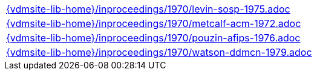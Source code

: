 //
// ============LICENSE_START=======================================================
//  Copyright (C) 2018 Sven van der Meer. All rights reserved.
// ================================================================================
// This file is licensed under the CREATIVE COMMONS ATTRIBUTION 4.0 INTERNATIONAL LICENSE
// Full license text at https://creativecommons.org/licenses/by/4.0/legalcode
// 
// SPDX-License-Identifier: CC-BY-4.0
// ============LICENSE_END=========================================================
//
// @author Sven van der Meer (vdmeer.sven@mykolab.com)
//

[cols="a", grid=rows, frame=none, %autowidth.stretch]
|===
|include::{vdmsite-lib-home}/inproceedings/1970/levin-sosp-1975.adoc[]
|include::{vdmsite-lib-home}/inproceedings/1970/metcalf-acm-1972.adoc[]
|include::{vdmsite-lib-home}/inproceedings/1970/pouzin-afips-1976.adoc[]
|include::{vdmsite-lib-home}/inproceedings/1970/watson-ddmcn-1979.adoc[]
|===


